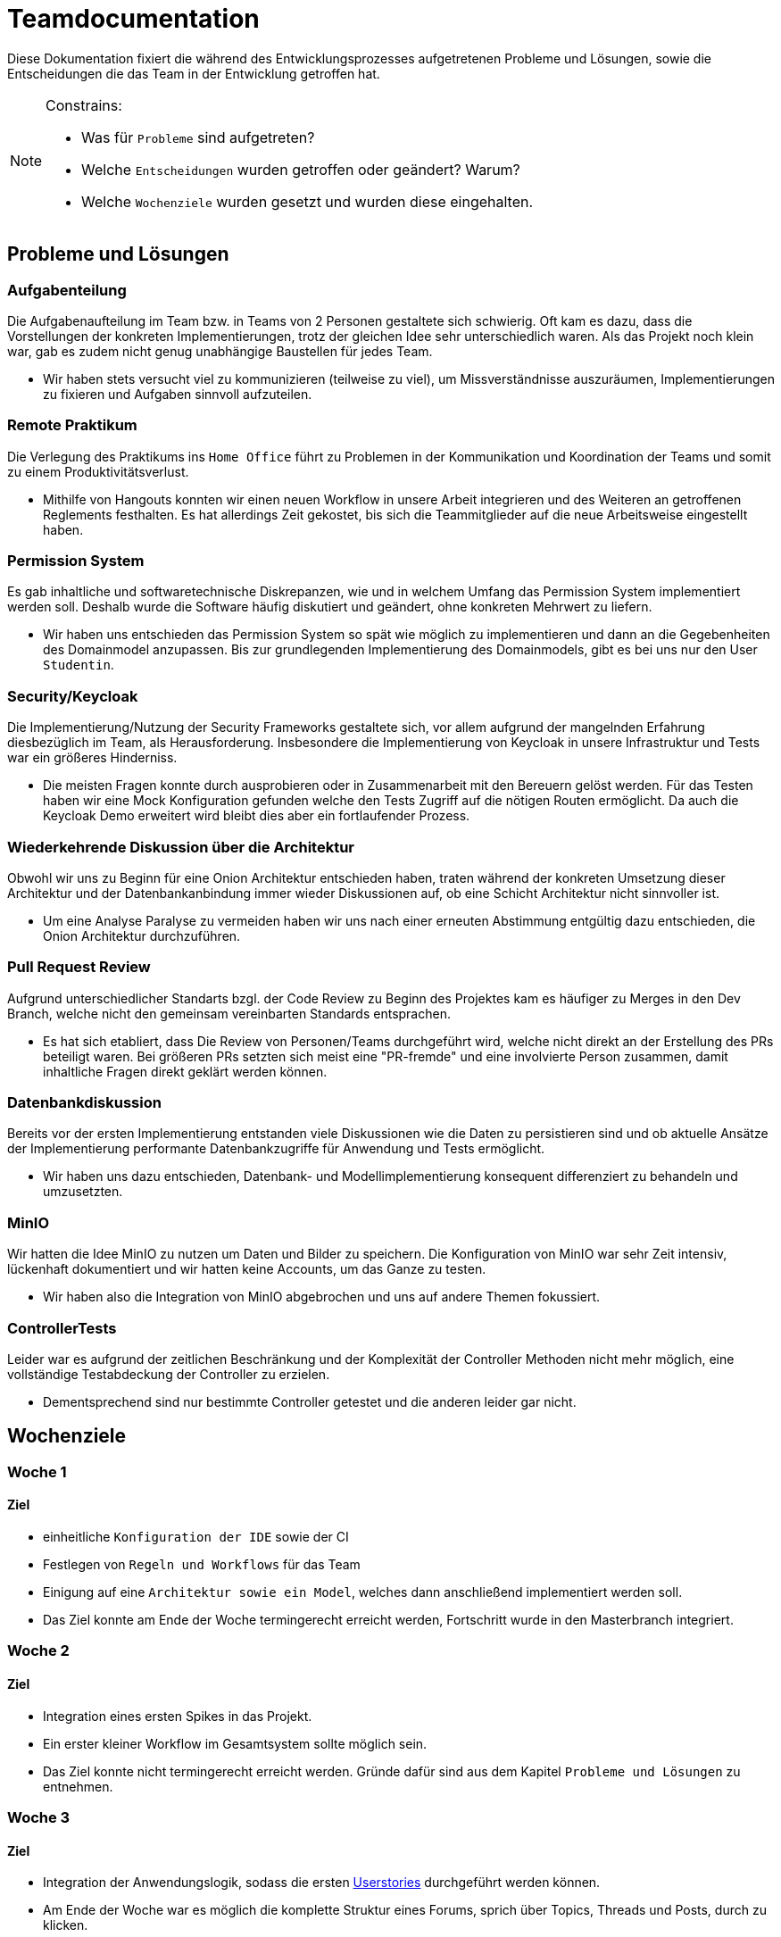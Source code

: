 = Teamdocumentation

Diese Dokumentation fixiert die während des Entwicklungsprozesses aufgetretenen Probleme und Lösungen, sowie die Entscheidungen die das Team in der Entwicklung getroffen hat.

[NOTE]
====
Constrains:

* Was für `Probleme` sind aufgetreten?
* Welche `Entscheidungen` wurden getroffen oder geändert?
Warum?
* Welche `Wochenziele` wurden gesetzt und wurden diese eingehalten.
====

== Probleme und Lösungen

=== Aufgabenteilung

====
Die Aufgabenaufteilung im Team bzw. in Teams von 2 Personen gestaltete sich schwierig.
Oft kam es dazu, dass die Vorstellungen der konkreten Implementierungen, trotz der gleichen Idee sehr unterschiedlich waren.
Als das Projekt noch klein war, gab es zudem nicht genug unabhängige Baustellen für jedes Team.
====

* Wir haben stets versucht viel zu kommunizieren (teilweise zu viel), um Missverständnisse auszuräumen, Implementierungen zu fixieren und Aufgaben sinnvoll aufzuteilen.

=== Remote Praktikum

====
Die Verlegung des Praktikums ins `Home Office` führt zu Problemen in der Kommunikation und Koordination der Teams und somit zu einem Produktivitätsverlust.
====

* Mithilfe von Hangouts konnten wir einen neuen Workflow in unsere Arbeit integrieren und des Weiteren an getroffenen Reglements festhalten.
Es hat allerdings Zeit gekostet, bis sich die Teammitglieder auf die neue Arbeitsweise eingestellt haben.

=== Permission System

====
Es gab inhaltliche und softwaretechnische Diskrepanzen, wie und in welchem Umfang das Permission System implementiert werden soll.
Deshalb wurde die Software häufig diskutiert und geändert, ohne konkreten Mehrwert zu liefern.
====

* Wir haben uns entschieden das Permission System so spät wie möglich zu implementieren und dann an die Gegebenheiten des Domainmodel anzupassen.
Bis zur grundlegenden Implementierung des Domainmodels, gibt es bei uns nur den User `Studentin`.

=== Security/Keycloak

====
Die Implementierung/Nutzung der Security Frameworks gestaltete sich, vor allem aufgrund der mangelnden Erfahrung diesbezüglich im Team, als Herausforderung.
Insbesondere die Implementierung von Keycloak in unsere Infrastruktur und Tests war ein größeres Hinderniss.
====

* Die meisten Fragen konnte durch ausprobieren oder in Zusammenarbeit mit den Bereuern gelöst werden.
Für das Testen haben wir eine Mock Konfiguration gefunden welche den Tests Zugriff auf die nötigen Routen ermöglicht.
Da auch die Keycloak Demo erweitert wird bleibt dies aber ein fortlaufender Prozess.

=== Wiederkehrende Diskussion über die Architektur

====
Obwohl wir uns zu Beginn für eine Onion Architektur entschieden haben, traten während der konkreten Umsetzung dieser Architektur und der Datenbankanbindung immer wieder Diskussionen auf, ob eine Schicht Architektur nicht sinnvoller ist.
====

* Um eine Analyse Paralyse zu vermeiden haben wir uns nach einer erneuten Abstimmung entgültig dazu entschieden, die Onion Architektur durchzuführen.

=== Pull Request Review

====
Aufgrund unterschiedlicher Standarts bzgl. der Code Review zu Beginn des Projektes kam es häufiger zu Merges in den Dev Branch, welche nicht den gemeinsam vereinbarten Standards entsprachen.
====

* Es hat sich etabliert, dass Die Review von Personen/Teams durchgeführt wird, welche nicht direkt an der Erstellung des PRs beteiligt waren.
Bei größeren PRs setzten sich meist eine "PR-fremde" und eine involvierte Person zusammen, damit inhaltliche Fragen direkt geklärt werden können.

=== Datenbankdiskussion

====
Bereits vor der ersten Implementierung entstanden viele Diskussionen wie die Daten zu persistieren sind und ob aktuelle Ansätze der Implementierung performante Datenbankzugriffe für Anwendung und Tests ermöglicht.
====

* Wir haben uns dazu entschieden, Datenbank- und Modellimplementierung konsequent differenziert zu behandeln und umzusetzten.

=== MinIO

====
Wir hatten die Idee MinIO zu nutzen um Daten und Bilder zu speichern.
Die Konfiguration von MinIO war sehr Zeit intensiv, lückenhaft dokumentiert und wir hatten keine Accounts, um das Ganze zu testen.
====

* Wir haben also die Integration von MinIO abgebrochen und uns auf andere Themen fokussiert.

=== ControllerTests

====
Leider war es aufgrund der zeitlichen Beschränkung und der Komplexität der Controller Methoden nicht mehr möglich, eine vollständige Testabdeckung der Controller zu erzielen.
====

* Dementsprechend sind nur bestimmte Controller getestet und die anderen leider gar nicht.

== Wochenziele

=== Woche 1

==== Ziel

* einheitliche `Konfiguration der IDE` sowie der CI
* Festlegen von `Regeln und Workflows` für das Team
* Einigung auf eine `Architektur sowie ein Model`, welches dann anschließend implementiert werden soll.
* Das Ziel konnte am Ende der Woche termingerecht erreicht werden, Fortschritt wurde in den Masterbranch integriert.

=== Woche 2

==== Ziel

* Integration eines ersten Spikes in das Projekt.
* Ein erster kleiner Workflow im Gesamtsystem sollte möglich sein.
* Das Ziel konnte nicht termingerecht erreicht werden.
Gründe dafür sind aus dem Kapitel `Probleme und Lösungen` zu entnehmen.

=== Woche 3

==== Ziel

* Integration der Anwendungslogik, sodass die ersten link:userStories.adoc[Userstories] durchgeführt werden können.

* Am Ende der Woche war es möglich die komplette Struktur eines Forums, sprich über Topics, Threads und Posts, durch zu klicken.

* Mit diesem Meilenstein waren wir zuversichtlich, jetzt deutlich schneller weitere Features zu entwickeln.

=== Woche 4

==== Ziel

* Funktionsfähige Anwendung, weitestgehend ohne Bugs.

* Suchfunktionalität

* Moderationsmodus

* Löschen von Beiträgen

* Permissionsystem ausarbeiten und anwenden

* Anonymer Modus

* Letzte Änderungen je Thread und Forum anzeigen

* Die Hoffnung am Ende der 3. Woche hat sich erfüllt !
Feature konnten sehr schnell umgesetzt werden.


















